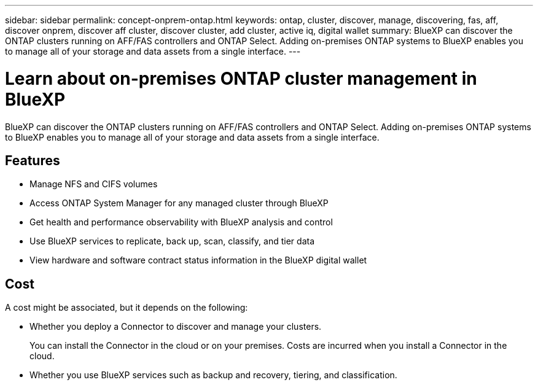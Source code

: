 ---
sidebar: sidebar
permalink: concept-onprem-ontap.html
keywords: ontap, cluster, discover, manage, discovering, fas, aff, discover onprem, discover aff cluster, discover cluster, add cluster, active iq, digital wallet
summary: BlueXP can discover the ONTAP clusters running on AFF/FAS controllers and ONTAP Select. Adding on-premises ONTAP systems to BlueXP enables you to manage all of your storage and data assets from a single interface.
---

= Learn about on-premises ONTAP cluster management in BlueXP
:hardbreaks:
:nofooter:
:icons: font
:linkattrs:
:imagesdir: ./media/

[.lead]
BlueXP can discover the ONTAP clusters running on AFF/FAS controllers and ONTAP Select. Adding on-premises ONTAP systems to BlueXP enables you to manage all of your storage and data assets from a single interface.

== Features

* Manage NFS and CIFS volumes
* Access ONTAP System Manager for any managed cluster through BlueXP 
* Get health and performance observability with BlueXP analysis and control
* Use BlueXP services to replicate, back up, scan, classify, and tier data
* View hardware and software contract status information in the BlueXP digital wallet

== Cost

A cost might be associated, but it depends on the following:

* Whether you deploy a Connector to discover and manage your clusters.
+
You can install the Connector in the cloud or on your premises. Costs are incurred when you install a Connector in the cloud.

* Whether you use BlueXP services such as backup and recovery, tiering, and classification.